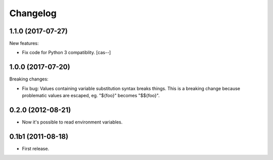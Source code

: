 Changelog
=========

1.1.0 (2017-07-27)
------------------

New features:

- Fix code for Python 3 compatiblity.
  [cas--]


1.0.0 (2017-07-20)
------------------

Breaking changes:

- Fix bug: Values containing variable substitution syntax breaks things. This is a breaking change
  because problematic values are escaped, eg. "${foo}" becomes "$${foo}".

0.2.0 (2012-08-21)
------------------

- Now it's possible to read environment variables.

0.1b1 (2011-08-18)
------------------

- First release.
